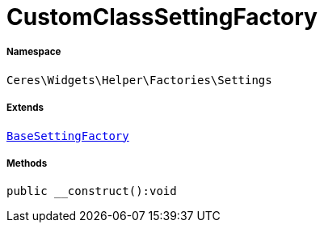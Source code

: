 :table-caption!:
:example-caption!:
:source-highlighter: prettify
:sectids!:
[[ceres__customclasssettingfactory]]
= CustomClassSettingFactory





===== Namespace

`Ceres\Widgets\Helper\Factories\Settings`

===== Extends
xref:Ceres/Widgets/Helper/Factories/Settings/BaseSettingFactory.adoc#[`BaseSettingFactory`]





===== Methods

[source%nowrap, php]
[#__construct]
----

public __construct():void

----









